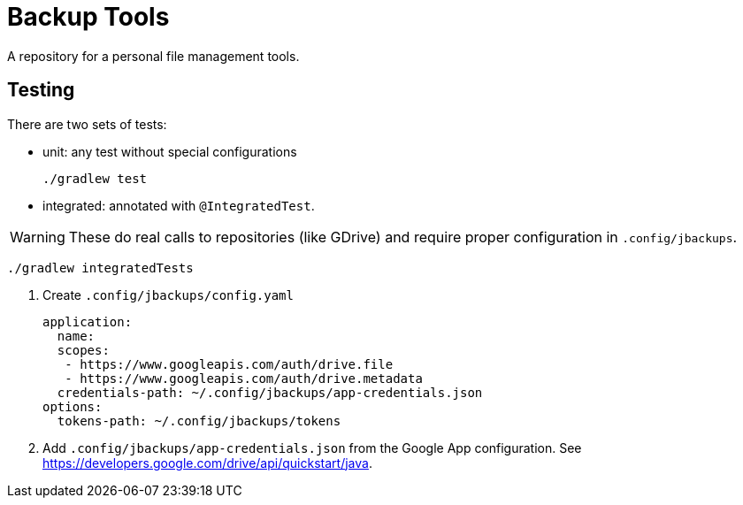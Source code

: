 = Backup Tools

A repository for a personal file management tools.

== Testing

There are two sets of tests:

* unit: any test without special configurations

 ./gradlew test

* integrated: annotated with `@IntegratedTest`.

WARNING: These do real calls to repositories (like GDrive) and require proper configuration in `.config/jbackups`.

 ./gradlew integratedTests

. Create `.config/jbackups/config.yaml`
+
----
application:
  name:
  scopes:
   - https://www.googleapis.com/auth/drive.file
   - https://www.googleapis.com/auth/drive.metadata
  credentials-path: ~/.config/jbackups/app-credentials.json
options:
  tokens-path: ~/.config/jbackups/tokens
----

. Add `.config/jbackups/app-credentials.json` from the Google App configuration.
See https://developers.google.com/drive/api/quickstart/java.
